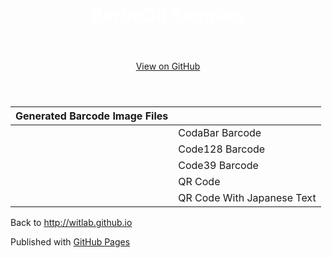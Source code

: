 #+TITLE: BarbeQR Samples
#+AUTHOR: WitLab
#+EMAIL:   
#+LANGUAGE: en
#+OPTIONS: toc:nil num:nil author:nil creator:nil LaTeX:t* ^:nil
#+HTML_HEAD: <link rel="stylesheet" type="text/css" href="../stylesheets/stylesheet.css" />
#+HTML_HEAD_EXTRA: <style> .title { text-align: center; color: white }</style>
#+BEGIN_HTML
<!-- HEADER -->
<div id="header_wrap" class="outer">
<header class="inner">
<a id="forkme_banner" href="https://github.com/witlab">View on GitHub</a>
</header>
</div>

<!-- MAIN CONTENT -->
<div id="main_content_wrap" class="outer">
<section id="main_content" class="inner">
#+END_HTML

| Generated Barcode Image Files             |                            |
|-------------------------------------------+----------------------------|
| [[file:codabar-123456789.png]]                | CodaBar Barcode            |
|-------------------------------------------+----------------------------|
| [[file:code128-123456789.png]]                | Code128 Barcode            |
|-------------------------------------------+----------------------------|
| [[file:code39-123456789.png]]                 | Code39 Barcode             |
|-------------------------------------------+----------------------------|
| [[file:qrcode-123456789.png]]                 | QR Code                    |
|-------------------------------------------+----------------------------|
| [[file:qrcodeShiftJisJapanese-123456789.png]] | QR Code With Japanese Text |
|-------------------------------------------+----------------------------|


Back to http://witlab.github.io

#+BEGIN_HTML
</section>
</div>

<!-- FOOTER  -->
<div id="footer_wrap" class="outer">
<footer class="inner">
<p>Published with <a href="http://pages.github.com">GitHub Pages</a></p>
</footer>
</div>

<script type="text/javascript">
var gaJsHost = (("https:" == document.location.protocol) ? "https://ssl." : "http://www.");
document.write(unescape("%3Cscript src='" + gaJsHost + "google-analytics.com/ga.js' type='text/javascript'%3E%3C/script%3E"));
</script>
<script type="text/javascript">
try {
  var pageTracker = _gat._getTracker("UA-41888423-1");
  pageTracker._trackPageview();
} catch(err) {}
</script>
#+END_HTML
